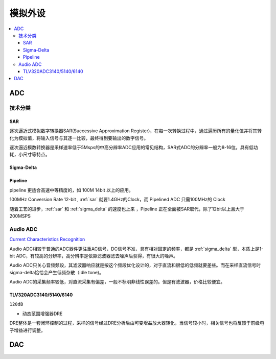 .. _analog:

模拟外设
===============

.. contents::
    :local:

ADC
-----------

技术分类
~~~~~~~~~~~~~~

.. _sar:

SAR
^^^^^^^^^^^^^

逐次逼近式模拟数字转换器SAR(Successive Approximation Register)，在每一次转换过程中，通过遍历所有的量化值并将其转化为模拟值，将输入信号与其逐一比较，最终得到要输出的数字信号。

逐次逼近模数转换器是采样速率低于5Msps的中高分辨率ADC应用的常见结构，SAR式ADC的分辨率一般为8-16位。具有低功耗，小尺寸等特点。

.. _sigma_delta:

Sigma-Delta
^^^^^^^^^^^^^

.. _pipeline:

Pipeline
^^^^^^^^^^^^^

pipeline 更适合高速中等精度的，如 100M 14bit 以上的应用。

100MHz Conversion Rate 12-bit , :ref:`sar` 就要1.4GHz的Clock，而 Pipelined ADC 只需100MHz的 Clock

随着工艺的进步，:ref:`sar` 和 :ref:`sigma_delta` 的速度也上来 ，Pipeline 正在全面被SAR取代，除了12bit以上且大于200MSPS


Audio ADC
~~~~~~~~~~~~~~~~~~~

`Current Characteristics Recognition <https://github.com/stopstopstop/CCR>`_

Audio ADC相较于普通的ADC器件更注重AC信号，DC信号不准，具有相对固定的频率，都是 :ref:`sigma_delta` 型，本质上是1-bit ADC，有较高的分辨率，高分辨率是依靠滤波器滤去噪声后获得，有很大的噪声。

Audio ADC只关心音频频段，其滤波器响应就是按这个频段优化设计的，对于直流和很低的低频就要差些。而在采样直流信号时sigma-delta恰恰会产生低频杂散（idle tone)。

Audio ADC的采集频率较低，对直流采集有偏差，一般不标明非线性误差的。但是有滤波器，价格比较便宜。

TLV320ADC3140/5140/6140
^^^^^^^^^^^^^^^^^^^^^^^^^^

``120dB``

* 动态范围增强器DRE

DRE整体是一套闭环控制的过程，采样的信号经过DRE分析后由可变增益放大器转化，当信号较小时，相关信号也将反馈于前级电子增益进行调整。

DAC
-----------
